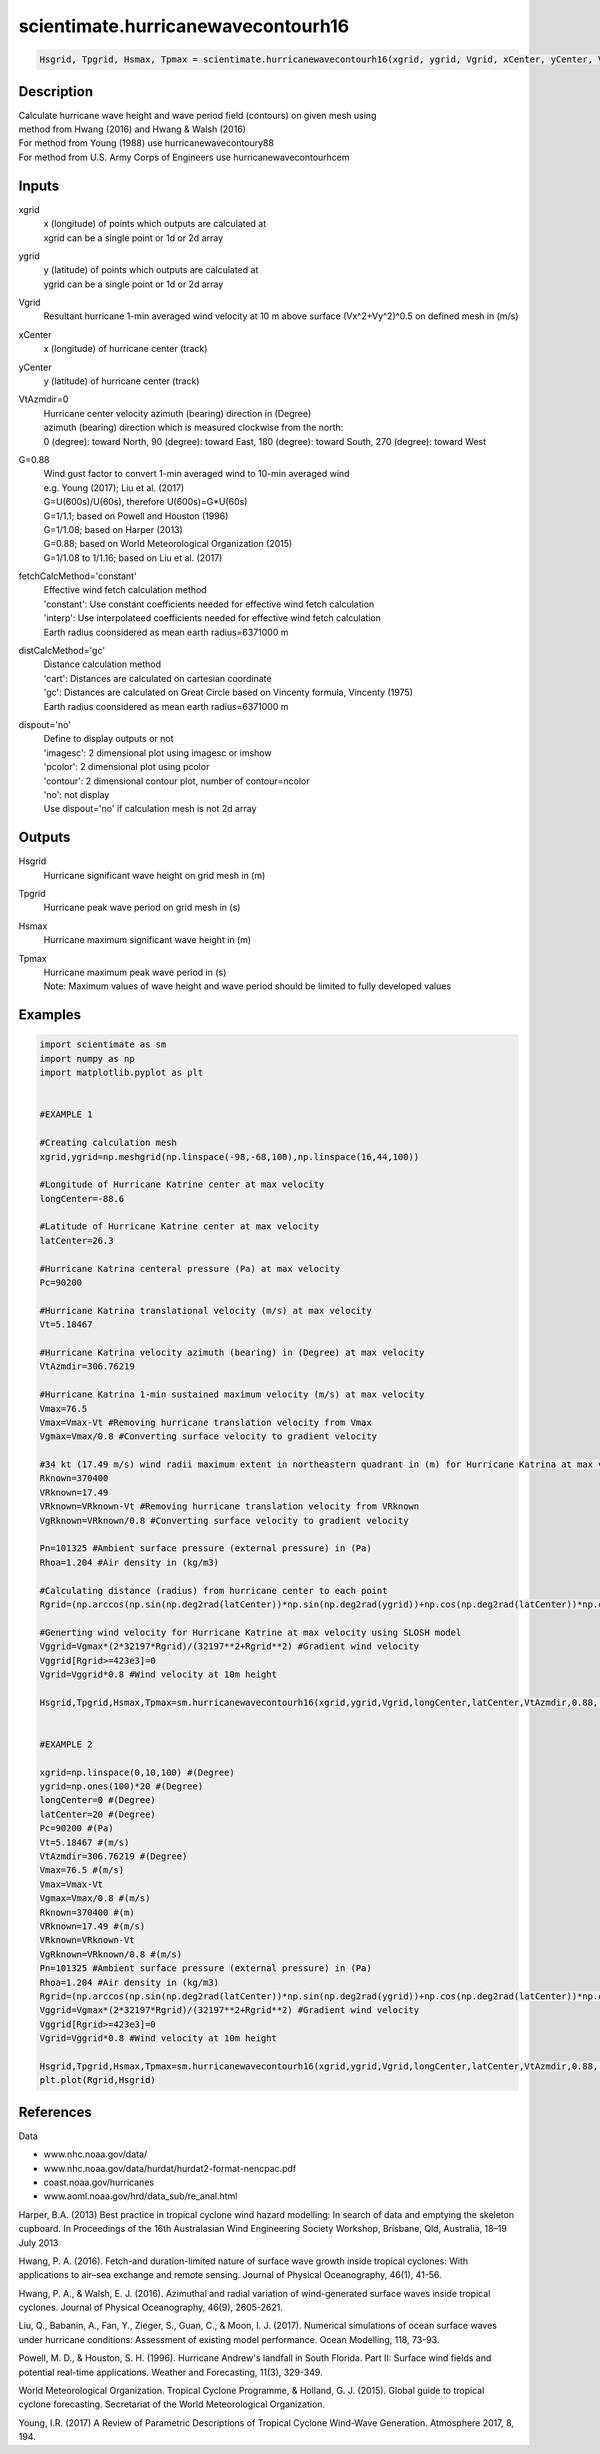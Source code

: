 .. ++++++++++++++++++++++++++++++++YA LATIF++++++++++++++++++++++++++++++++++
.. +                                                                        +
.. + ScientiMate                                                            +
.. + Earth-Science Data Analysis Library                                    +
.. +                                                                        +
.. + Developed by: Arash Karimpour                                          +
.. + Contact     : www.arashkarimpour.com                                   +
.. + Developed/Updated (yyyy-mm-dd): 2017-10-01                             +
.. +                                                                        +
.. ++++++++++++++++++++++++++++++++++++++++++++++++++++++++++++++++++++++++++

scientimate.hurricanewavecontourh16
===================================

.. code:: python

    Hsgrid, Tpgrid, Hsmax, Tpmax = scientimate.hurricanewavecontourh16(xgrid, ygrid, Vgrid, xCenter, yCenter, VtAzmdir=0, G=0.88, fetchCalcMethod='constant', distCalcMethod='gc', dispout='no')

Description
-----------

| Calculate hurricane wave height and wave period field (contours) on given mesh using 
| method from Hwang (2016) and Hwang & Walsh (2016) 
| For method from Young (1988) use hurricanewavecontoury88
| For method from U.S. Army Corps of Engineers use hurricanewavecontourhcem

Inputs
------

xgrid
    | x (longitude) of points which outputs are calculated at
    | xgrid can be a single point or 1d or 2d array 
ygrid
    | y (latitude) of points which outputs are calculated at
    | ygrid can be a single point or 1d or 2d array 
Vgrid
    Resultant hurricane 1-min averaged wind velocity at 10 m above surface (Vx^2+Vy^2)^0.5 on defined mesh in (m/s)
xCenter
    x (longitude) of hurricane center (track)
yCenter
    y (latitude) of hurricane center (track)
VtAzmdir=0
    | Hurricane center velocity azimuth (bearing) direction in (Degree)
    | azimuth (bearing) direction which is measured clockwise from the north:
    | 0 (degree): toward North, 90 (degree): toward East, 180 (degree): toward South, 270 (degree): toward West 
G=0.88
    | Wind gust factor to convert 1-min averaged wind to 10-min averaged wind
    | e.g. Young (2017); Liu et al. (2017)
    | G=U(600s)/U(60s), therefore U(600s)=G*U(60s)
    | G=1/1.1; based on Powell and Houston (1996)
    | G=1/1.08; based on Harper (2013)
    | G=0.88; based on World Meteorological Organization (2015)
    | G=1/1.08 to 1/1.16; based on Liu et al. (2017)
fetchCalcMethod='constant'
    | Effective wind fetch calculation method 
    | 'constant': Use constant coefficients needed for effective wind fetch calculation
    | 'interp': Use interpolateed coefficients needed for effective wind fetch calculation
    | Earth radius coonsidered as mean earth radius=6371000 m
distCalcMethod='gc'
    | Distance calculation method 
    | 'cart': Distances are calculated on cartesian coordinate
    | 'gc': Distances are calculated on Great Circle based on Vincenty formula, Vincenty (1975)
    | Earth radius coonsidered as mean earth radius=6371000 m
dispout='no'
    | Define to display outputs or not
    | 'imagesc': 2 dimensional plot using imagesc or imshow
    | 'pcolor': 2 dimensional plot using pcolor
    | 'contour': 2 dimensional contour plot, number of contour=ncolor
    | 'no': not display 
    | Use dispout='no' if calculation mesh is not 2d array

Outputs
-------

Hsgrid
    Hurricane significant wave height on grid mesh in (m)
Tpgrid
    Hurricane peak wave period on grid mesh in (s)
Hsmax
    Hurricane maximum significant wave height in (m) 
Tpmax
    | Hurricane maximum peak wave period in (s) 
    | Note: Maximum values of wave height and wave period should be limited to fully developed values

Examples
--------

.. code:: python

    import scientimate as sm
    import numpy as np
    import matplotlib.pyplot as plt


    #EXAMPLE 1

    #Creating calculation mesh
    xgrid,ygrid=np.meshgrid(np.linspace(-98,-68,100),np.linspace(16,44,100))

    #Longitude of Hurricane Katrine center at max velocity
    longCenter=-88.6

    #Latitude of Hurricane Katrine center at max velocity
    latCenter=26.3

    #Hurricane Katrina centeral pressure (Pa) at max velocity
    Pc=90200

    #Hurricane Katrina translational velocity (m/s) at max velocity
    Vt=5.18467

    #Hurricane Katrina velocity azimuth (bearing) in (Degree) at max velocity
    VtAzmdir=306.76219

    #Hurricane Katrina 1-min sustained maximum velocity (m/s) at max velocity
    Vmax=76.5
    Vmax=Vmax-Vt #Removing hurricane translation velocity from Vmax
    Vgmax=Vmax/0.8 #Converting surface velocity to gradient velocity

    #34 kt (17.49 m/s) wind radii maximum extent in northeastern quadrant in (m) for Hurricane Katrina at max velocity
    Rknown=370400
    VRknown=17.49
    VRknown=VRknown-Vt #Removing hurricane translation velocity from VRknown
    VgRknown=VRknown/0.8 #Converting surface velocity to gradient velocity

    Pn=101325 #Ambient surface pressure (external pressure) in (Pa)
    Rhoa=1.204 #Air density in (kg/m3)

    #Calculating distance (radius) from hurricane center to each point
    Rgrid=(np.arccos(np.sin(np.deg2rad(latCenter))*np.sin(np.deg2rad(ygrid))+np.cos(np.deg2rad(latCenter))*np.cos(np.deg2rad(ygrid))*np.cos(np.deg2rad(xgrid)-np.deg2rad(longCenter))))*6371000

    #Generting wind velocity for Hurricane Katrine at max velocity using SLOSH model
    Vggrid=Vgmax*(2*32197*Rgrid)/(32197**2+Rgrid**2) #Gradient wind velocity
    Vggrid[Rgrid>=423e3]=0 
    Vgrid=Vggrid*0.8 #Wind velocity at 10m height

    Hsgrid,Tpgrid,Hsmax,Tpmax=sm.hurricanewavecontourh16(xgrid,ygrid,Vgrid,longCenter,latCenter,VtAzmdir,0.88,'constant','gc','contour')


    #EXAMPLE 2

    xgrid=np.linspace(0,10,100) #(Degree)
    ygrid=np.ones(100)*20 #(Degree)
    longCenter=0 #(Degree)
    latCenter=20 #(Degree)
    Pc=90200 #(Pa)
    Vt=5.18467 #(m/s)
    VtAzmdir=306.76219 #(Degree) 
    Vmax=76.5 #(m/s)
    Vmax=Vmax-Vt
    Vgmax=Vmax/0.8 #(m/s)
    Rknown=370400 #(m)
    VRknown=17.49 #(m/s)
    VRknown=VRknown-Vt
    VgRknown=VRknown/0.8 #(m/s)
    Pn=101325 #Ambient surface pressure (external pressure) in (Pa)
    Rhoa=1.204 #Air density in (kg/m3)
    Rgrid=(np.arccos(np.sin(np.deg2rad(latCenter))*np.sin(np.deg2rad(ygrid))+np.cos(np.deg2rad(latCenter))*np.cos(np.deg2rad(ygrid))*np.cos(np.deg2rad(xgrid)-np.deg2rad(longCenter))))*6371000
    Vggrid=Vgmax*(2*32197*Rgrid)/(32197**2+Rgrid**2) #Gradient wind velocity
    Vggrid[Rgrid>=423e3]=0 
    Vgrid=Vggrid*0.8 #Wind velocity at 10m height

    Hsgrid,Tpgrid,Hsmax,Tpmax=sm.hurricanewavecontourh16(xgrid,ygrid,Vgrid,longCenter,latCenter,VtAzmdir,0.88,'constant','gc','no')
    plt.plot(Rgrid,Hsgrid)

References
----------

Data

* www.nhc.noaa.gov/data/
* www.nhc.noaa.gov/data/hurdat/hurdat2-format-nencpac.pdf
* coast.noaa.gov/hurricanes
* www.aoml.noaa.gov/hrd/data_sub/re_anal.html

Harper, B.A. (2013)
Best practice in tropical cyclone wind hazard modelling: In search of data and emptying the skeleton cupboard. 
In Proceedings of the 16th Australasian Wind Engineering Society Workshop, Brisbane, Qld, Australia, 18–19 July 2013

Hwang, P. A. (2016). 
Fetch-and duration-limited nature of surface wave growth inside tropical cyclones: With applications to air–sea exchange and remote sensing. 
Journal of Physical Oceanography, 46(1), 41-56.

Hwang, P. A., & Walsh, E. J. (2016). 
Azimuthal and radial variation of wind-generated surface waves inside tropical cyclones. 
Journal of Physical Oceanography, 46(9), 2605-2621.

Liu, Q., Babanin, A., Fan, Y., Zieger, S., Guan, C., & Moon, I. J. (2017). 
Numerical simulations of ocean surface waves under hurricane conditions: Assessment of existing model performance. 
Ocean Modelling, 118, 73-93.

Powell, M. D., & Houston, S. H. (1996). 
Hurricane Andrew's landfall in South Florida. Part II: Surface wind fields and potential real-time applications. 
Weather and Forecasting, 11(3), 329-349.

World Meteorological Organization. Tropical Cyclone Programme, & Holland, G. J. (2015). 
Global guide to tropical cyclone forecasting. 
Secretariat of the World Meteorological Organization.

Young, I.R. (2017)
A Review of Parametric Descriptions of Tropical Cyclone Wind-Wave Generation.
Atmosphere 2017, 8, 194.

.. License & Disclaimer
.. --------------------
..
.. Copyright (c) 2020 Arash Karimpour
..
.. http://www.arashkarimpour.com
..
.. THE SOFTWARE IS PROVIDED "AS IS", WITHOUT WARRANTY OF ANY KIND, EXPRESS OR
.. IMPLIED, INCLUDING BUT NOT LIMITED TO THE WARRANTIES OF MERCHANTABILITY,
.. FITNESS FOR A PARTICULAR PURPOSE AND NONINFRINGEMENT. IN NO EVENT SHALL THE
.. AUTHORS OR COPYRIGHT HOLDERS BE LIABLE FOR ANY CLAIM, DAMAGES OR OTHER
.. LIABILITY, WHETHER IN AN ACTION OF CONTRACT, TORT OR OTHERWISE, ARISING FROM,
.. OUT OF OR IN CONNECTION WITH THE SOFTWARE OR THE USE OR OTHER DEALINGS IN THE
.. SOFTWARE.
